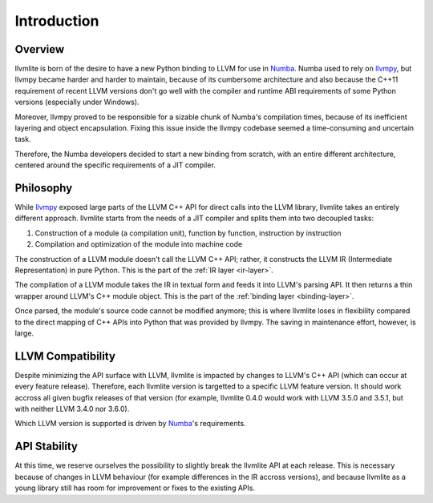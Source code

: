 
Introduction
============

Overview
--------

llvmlite is born of the desire to have a new Python binding to LLVM for
use in Numba_.  Numba used to rely on llvmpy_, but llvmpy became harder
and harder to maintain, because of its cumbersome architecture and also
because the C++11 requirement of recent LLVM versions don't go well with
the compiler and runtime ABI requirements of some Python versions
(especially under Windows).

Moreover, llvmpy proved to be responsible for a sizable chunk of Numba's
compilation times, because of its inefficient layering and object
encapsulation.  Fixing this issue inside the llvmpy codebase seemed
a time-consuming and uncertain task.

Therefore, the Numba developers decided to start a new binding from scratch,
with an entire different architecture, centered around the specific
requirements of a JIT compiler.

.. _Numba: http://numba.pydata.org/
.. _llvmpy: http://www.llvmpy.org/

Philosophy
----------

While llvmpy_ exposed large parts of the LLVM C++ API for direct calls
into the LLVM library, llvmlite takes an entirely different approach.
llvmlite starts from the needs of a JIT compiler and splits them into
two decoupled tasks:

1. Construction of a module (a compilation unit), function by function,
   instruction by instruction
2. Compilation and optimization of the module into machine code


The construction of a LLVM module doesn't call the LLVM C++ API; rather,
it constructs the LLVM IR (Intermediate Representation) in pure Python.
This is the part of the :ref:`IR layer <ir-layer>`.

The compilation of a LLVM module takes the IR in textual form and feeds
it into LLVM's parsing API.  It then returns a thin wrapper around
LLVM's C++ module object.  This is the part of the
:ref:`binding layer <binding-layer>`.

Once parsed, the module's source code cannot be modified anymore; this
is where llvmlite loses in flexibility compared to the direct mapping
of C++ APIs into Python that was provided by llvmpy.  The saving in
maintenance effort, however, is large.

LLVM Compatibility
------------------

Despite minimizing the API surface with LLVM, llvmlite is impacted
by changes to LLVM's C++ API (which can occur at every feature release).
Therefore, each llvmlite version is targetted to a specific LLVM feature
version.  It should work accross all given bugfix releases of that version
(for example, llvmlite 0.4.0 would work with LLVM 3.5.0 and 3.5.1, but
with neither LLVM 3.4.0 nor 3.6.0).

Which LLVM version is supported is driven by Numba_'s requirements.

API Stability
-------------

At this time, we reserve ourselves the possibility to slightly break the
llvmlite API at each release.  This is necessary because of changes in
LLVM behaviour (for example differences in the IR accross versions), and
because llvmlite as a young library still has room for improvement or
fixes to the existing APIs.
